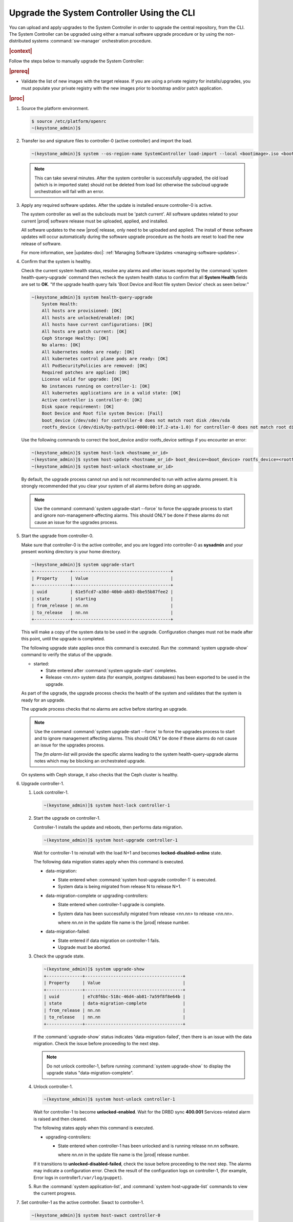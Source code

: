 .. Greg updates required for -High Security Vulnerability Document Updates

.. vco1593176327490
.. _upgrading-the-systemcontroller-using-the-cli:

===========================================
Upgrade the System Controller Using the CLI
===========================================

You can upload and apply upgrades to the System Controller in order to upgrade
the central repository, from the CLI. The System Controller can be upgraded
using either a manual software upgrade procedure or by using the
non-distributed systems :command:`sw-manager` orchestration procedure.

.. rubric:: |context|

Follow the steps below to manually upgrade the System Controller:

.. rubric:: |prereq|

-   Validate the list of new images with the target release. If you are using a
    private registry for installs/upgrades, you must populate your private
    registry with the new images prior to bootstrap and/or patch application.

.. rubric:: |proc|

.. _upgrading-the-systemcontroller-using-the-cli-steps-oq4-dgm-cmb:

#.  Source the platform environment.

    .. code-block:: none

        $ source /etc/platform/openrc
        ~(keystone_admin)]$

    .. only:: partner

        .. include:: /_includes/upgrading-the-systemcontroller-using-the-cli.rest
           :start-after: license-begin
           :end-before: license-end

#.  Transfer iso and signature files to controller-0 (active controller) and import the load.

    .. code-block:: none

        ~(keystone_admin)]$ system --os-region-name SystemController load-import --local <bootimage>.iso <bootimage>.sig

    .. note::
        This can take several minutes. After the system controller is successfully
        upgraded, the old load (which is in imported state) should not be deleted
        from load list otherwise the subcloud upgrade orchestration will fail
        with an error.

#.  Apply any required software updates. After the update is installed ensure
    controller-0 is active.

    The system controller as well as the subclouds must be 'patch current'. All
    software updates related to your current |prod| software release must be
    uploaded, applied, and installed.

    All software updates to the new |prod| release, only need to be uploaded
    and applied. The install of these software updates will occur automatically
    during the software upgrade procedure as the hosts are reset to load the
    new release of software.

    .. only:: partner

       .. include:: /_includes/upgrading-the-systemcontroller-using-the-cli.rest
          :start-after: wrsbegin
          :end-before: wrsend

    For more information, see |updates-doc|: :ref:`Managing Software Updates <managing-software-updates>`.

#.  Confirm that the system is healthy.

    Check the current system health status, resolve any alarms and other issues
    reported by the :command:`system health-query-upgrade` command then recheck
    the system health status to confirm that all **System Health** fields are
    set to **OK**. "If the upgrade health query fails 'Boot Device and Root file
    system Device' check as seen below:"

    .. code-block:: none

        ~(keystone_admin)]$ system health-query-upgrade
            System Health:
            All hosts are provisioned: [OK]
            All hosts are unlocked/enabled: [OK]
            All hosts have current configurations: [OK]
            All hosts are patch current: [OK]
            Ceph Storage Healthy: [OK]
            No alarms: [OK]
            All kubernetes nodes are ready: [OK]
            All kubernetes control plane pods are ready: [OK]
            All PodSecurityPolicies are removed: [OK]
            Required patches are applied: [OK]
            License valid for upgrade: [OK]
            No instances running on controller-1: [OK]
            All kubernetes applications are in a valid state: [OK]
            Active controller is controller-0: [OK]
            Disk space requirement: [OK]
            Boot Device and Root file system Device: [Fail]
            boot_device (/dev/sde) for controller-0 does not match root disk /dev/sda
            rootfs_device (/dev/disk/by-path/pci-0000:00:1f.2-ata-1.0) for controller-0 does not match root disk /dev/sda

    Use the following commands to correct the boot_device and/or rootfs_device
    settings if you encounter an error:

    .. code-block:: none

        ~(keystone_admin)]$ system host-lock <hostname_or_id>
        ~(keystone_admin)]$ system host-update <hostname_or_id> boot_device=<boot_device> rootfs_device=<rootfs_device>
        ~(keystone_admin)]$ system host-unlock <hostname_or_id>

    By default, the upgrade process cannot run and is not recommended to run
    with active alarms present. It is strongly recommended that you clear your
    system of all alarms before doing an upgrade.

    .. note::

        Use the command :command:`system upgrade-start --force` to force the
        upgrade process to start and ignore non-management-affecting alarms.
        This should ONLY be done if these alarms do not cause an issue for the
        upgrades process.

#.  Start the upgrade from controller-0.

    Make sure that controller-0 is the active controller, and you are logged
    into controller-0 as **sysadmin** and your present working directory is
    your home directory.

    .. code-block:: none

        ~(keystone_admin)]$ system upgrade-start
        +--------------+--------------------------------------+
        | Property     | Value                                |
        +--------------+--------------------------------------+
        | uuid         | 61e5fcd7-a38d-40b0-ab83-8be55b87fee2 |
        | state        | starting                             |
        | from_release | nn.nn                                |
        | to_release   | nn.nn                                |
        +--------------+--------------------------------------+

    This will make a copy of the system data to be used in the upgrade.
    Configuration changes must not be made after this point, until the
    upgrade is completed.

    The following upgrade state applies once this command is executed. Run the
    :command:`system upgrade-show` command to verify the status of the upgrade.


    -   started:

        -   State entered after :command:`system upgrade-start` completes.

        -   Release <nn.nn> system data (for example, postgres databases) has
            been exported to be used in the upgrade.

    As part of the upgrade, the upgrade process checks the health of the system
    and validates that the system is ready for an upgrade.

    The upgrade process checks that no alarms are active before starting an
    upgrade.

    .. note::

        Use the command :command:`system upgrade-start --force` to force the
        upgrades process to start and to ignore management affecting alarms.
        This should ONLY be done if these alarms do not cause an issue for the
        upgrades process.

        The `fm alarm-list` will provide the specific alarms leading to the system
        health-query-upgrade alarms notes which may be blocking an orchestrated
        upgrade.

    On systems with Ceph storage, it also checks that the Ceph cluster is
    healthy.

#.  Upgrade controller-1.


    #.  Lock controller-1.

        .. code-block:: none

            ~(keystone_admin)]$ system host-lock controller-1

    #.  Start the upgrade on controller-1.

        Controller-1 installs the update and reboots, then performs data
        migration.

        .. code-block:: none

            ~(keystone_admin)]$ system host-upgrade controller-1

        Wait for controller-1 to reinstall with the load N+1 and becomes
        **locked-disabled-online** state.

        The following data migration states apply when this command is executed.


        -   data-migration:

            -   State entered when :command:`system host-upgrade controller-1`
                is executed.

            -   System data is being migrated from release N to release N+1.

        -   data-migration-complete or upgrading-controllers:

            -   State entered when controller-1 upgrade is complete.

            -   System data has been successfully migrated from release <nn.nn>
                to release <nn.nn>.

                where *nn.nn* in the update file name is the |prod| release number.

        -   data-migration-failed:

            -   State entered if data migration on controller-1 fails.

            -   Upgrade must be aborted.

    #.  Check the upgrade state.

        .. code-block:: none

            ~(keystone_admin)]$ system upgrade-show
            +--------------+--------------------------------------+
            | Property     | Value                                |
            +--------------+--------------------------------------+
            | uuid         | e7c8f6bc-518c-46d4-ab81-7a59f8f8e64b |
            | state        | data-migration-complete              |
            | from_release | nn.nn                                |
            | to_release   | nn.nn                                |
            +--------------+--------------------------------------+

        If the :command:`upgrade-show` status indicates
        'data-migration-failed', then there is an issue with the data
        migration. Check the issue before proceeding to the next step.

        .. note::

            Do not unlock controller-1, before running :command:`system
            upgrade-show` to display the upgrade status
            "data-migration-complete".

    #.  Unlock controller-1.

        .. code-block:: none

            ~(keystone_admin)]$ system host-unlock controller-1

        Wait for controller-1 to become **unlocked-enabled**. Wait for the DRBD
        sync **400.001** Services-related alarm is raised and then cleared.

        The following states apply when this command is executed.


        -   upgrading-controllers:


            -   State entered when controller-1 has been unlocked and is
                running release nn.nn software.

                where *nn.nn* in the update file name is the |prod| release
                number.


        If it transitions to **unlocked-disabled-failed**, check the issue
        before proceeding to the next step. The alarms may indicate a
        configuration error. Check the result of the configuration logs on
        controller-1, (for example, Error logs in
        controller1:``/var/log/puppet``).

    #.  Run the :command:`system application-list`, and :command:`system
        host-upgrade-list` commands to view the current progress.

#.  Set controller-1 as the active controller. Swact to controller-1.

    .. code-block:: none

        ~(keystone_admin)]$ system host-swact controller-0

    Wait until services have gone active on the new active controller-1 before
    proceeding to the next step. When all services on controller-1 are
    enabled-active, the swact is complete.

    .. note::

        Continue the remaining steps below to manually upgrade or use upgrade
        orchestration to upgrade the remaining nodes.

#.  Upgrade **controller-0**.

    For more information, see :ref:`Updates and Upgrades
    <software-updates-and-upgrades-software-updates>`.

    #.  Lock **controller-0**.

        .. code-block:: none

            ~(keystone_admin)]$ system host-lock controller-0

    #.  Upgrade **controller-0**.

        .. code-block:: none

            ~(keystone_admin)]$ system host-upgrade controller-0


    #.  Unlock **controller-0**.

        .. code-block:: none

            ~(keystone_admin)]$ system host-unlock controller-0

        Wait until the DRBD sync **400.001** Services-related alarm is raised
        and then cleared before proceeding to the next step.


        -   upgrading-hosts:

            -   State entered when both controllers are running release <nn.nn>
                software.


#.  Check the system health to ensure that there are no unexpected alarms.

    .. code-block:: none

        ~(keystone_admin)]$ fm alarm-list

    Clear all alarms unrelated to the upgrade process.

#.  If using Ceph storage backend, upgrade the storage nodes one at a time.

    The storage node must be locked and all |OSDs| must be down in order to do
    the upgrade.


    #.  Lock storage-0.

        .. code-block:: none

            ~(keystone_admin)]$ system host-lock storage-0

    #.  Verify that the |OSDs| are down after the storage node is locked.

        In the Horizon interface, navigate to **Admin** \> **Platform** \>
        **Storage Overview** to view the status of the |OSDs|.

    #.  Upgrade storage-0.

        .. code-block:: none

            ~(keystone_admin)]$ system host-upgrade storage-0

        The upgrade is complete when the node comes online, and at that point,
        you can safely unlock the node.

        After upgrading a storage node, but before unlocking, there are Ceph
        synchronization alarms (that appear to be making progress in
        synching), and there are infrastructure network interface alarms
        (since the infrastructure network interface configuration has not been
        applied to the storage node yet, as it has not been unlocked).

        Unlock the node as soon as the upgraded storage node comes online.

    #.  Unlock storage-0.

        .. code-block:: none

            ~(keystone_admin)]$ system host-unlock storage-0

        Wait for all alarms to clear after the unlock before proceeding to
        upgrade the next storage host.

    #.  Repeat the above steps for each storage host.

        .. note::

            After upgrading the first storage node you can expect alarm
            **800.003**. The alarm is cleared after all storage nodes are
            upgraded.

#.  If worker nodes are present, upgrade worker hosts, serially or in parallel,
    if any.


    #.  Lock worker-0.

        .. code-block:: none

            ~(keystone_admin)]$ system host-lock worker-0


    #.  Upgrade worker-0.

        .. code-block:: none

            ~(keystone_admin)]$ system host-upgrade worker-0

        Wait for the host to run the installer, reboot, and go online before
        unlocking it in the next step.

    #.  Unlock worker-0.

        .. code-block:: none

            ~(keystone_admin)]$ system host-unlock worker-0

        Wait for all alarms to clear after the unlock before proceeding to the
        next worker host.

    #.  Repeat the above steps for each worker host.


#.  Set controller-0 as the active controller. Swact to controller-0.

    .. code-block:: none

        ~(keystone_admin)]$ system host-swact controller-1

    Wait until services have gone active on the active controller-0 before
    proceeding to the next step. When all services on controller-0 are
    enabled-active, the swact is complete.

#.  Activate the upgrade.

    .. code-block:: none

        ~(keystone_admin)]$ system upgrade-activate
        +--------------+--------------------------------------+
        | Property     | Value                                |
        +--------------+--------------------------------------+
        | uuid         | 61e5fcd7-a38d-40b0-ab83-8be55b87fee2 |
        | state        | activating                           |
        | from_release | nn.nn                                |
        | to_release   | nn.nn                                |
        +--------------+--------------------------------------+

    During the running of the :command:`upgrade-activate` command, new
    configurations are applied to the controller. 250.001 (**hostname
    Configuration is out-of-date**) alarms are raised and are cleared as the
    configuration is applied. The upgrade state goes from **activating** to
    **activation-complete** once this is done.

    The following states apply when this command is executed.

    **activation-requested**
        State entered when :command:`system upgrade-activate` is executed.

    **activating**
        State entered when we have started activating the upgrade by
        applying new configurations to the controller and compute hosts.

    **activating-hosts**
        State entered when applying host-specific configurations. This state is
        entered only if needed.

    **activation-complete**
        State entered when new configurations have been applied to all
        controller and compute hosts.

    #.  Check the status of the upgrade again to see it has reached
        **activation-complete**, for example.

        .. code-block:: none

            ~(keystone_admin)]$ system upgrade-show
            +--------------+--------------------------------------+
            | Property     | Value                                |
            +--------------+--------------------------------------+
            | uuid         | 61e5fcd7-a38d-40b0-ab83-8be55b87fee2 |
            | state        | activation-complete                  |
            | from_release | nn.nn                                |
            | to_release   | nn.nn                                |
            +--------------+--------------------------------------+

    .. note::

        This can take more than half an hour to complete.

    .. note::

        Alarms are generated as the subcloud load sync_status is "out-of-sync".

#.  Complete the upgrade.

    .. code-block:: none

        ~(keystone_admin)]$ system upgrade-complete
        +--------------+--------------------------------------+
        | Property     | Value                                |
        +--------------+--------------------------------------+
        | uuid         | 61e5fcd7-a38d-40b0-ab83-8be55b87fee2 |
        | state        | completing                           |
        | from_release | nn.nn                                |
        | to_release   | nn.nn                                |
        +--------------+--------------------------------------+

    Run the :command:`system upgrade-show` command, and the status will display
    "no upgrade in progress". The subclouds will be out-of-sync.

.. only:: partner

    .. include:: /_includes/upgrading-the-systemcontroller-using-the-cli.rest
       :start-after: DMupgrades-begin
       :end-before: DMupgrades-end
